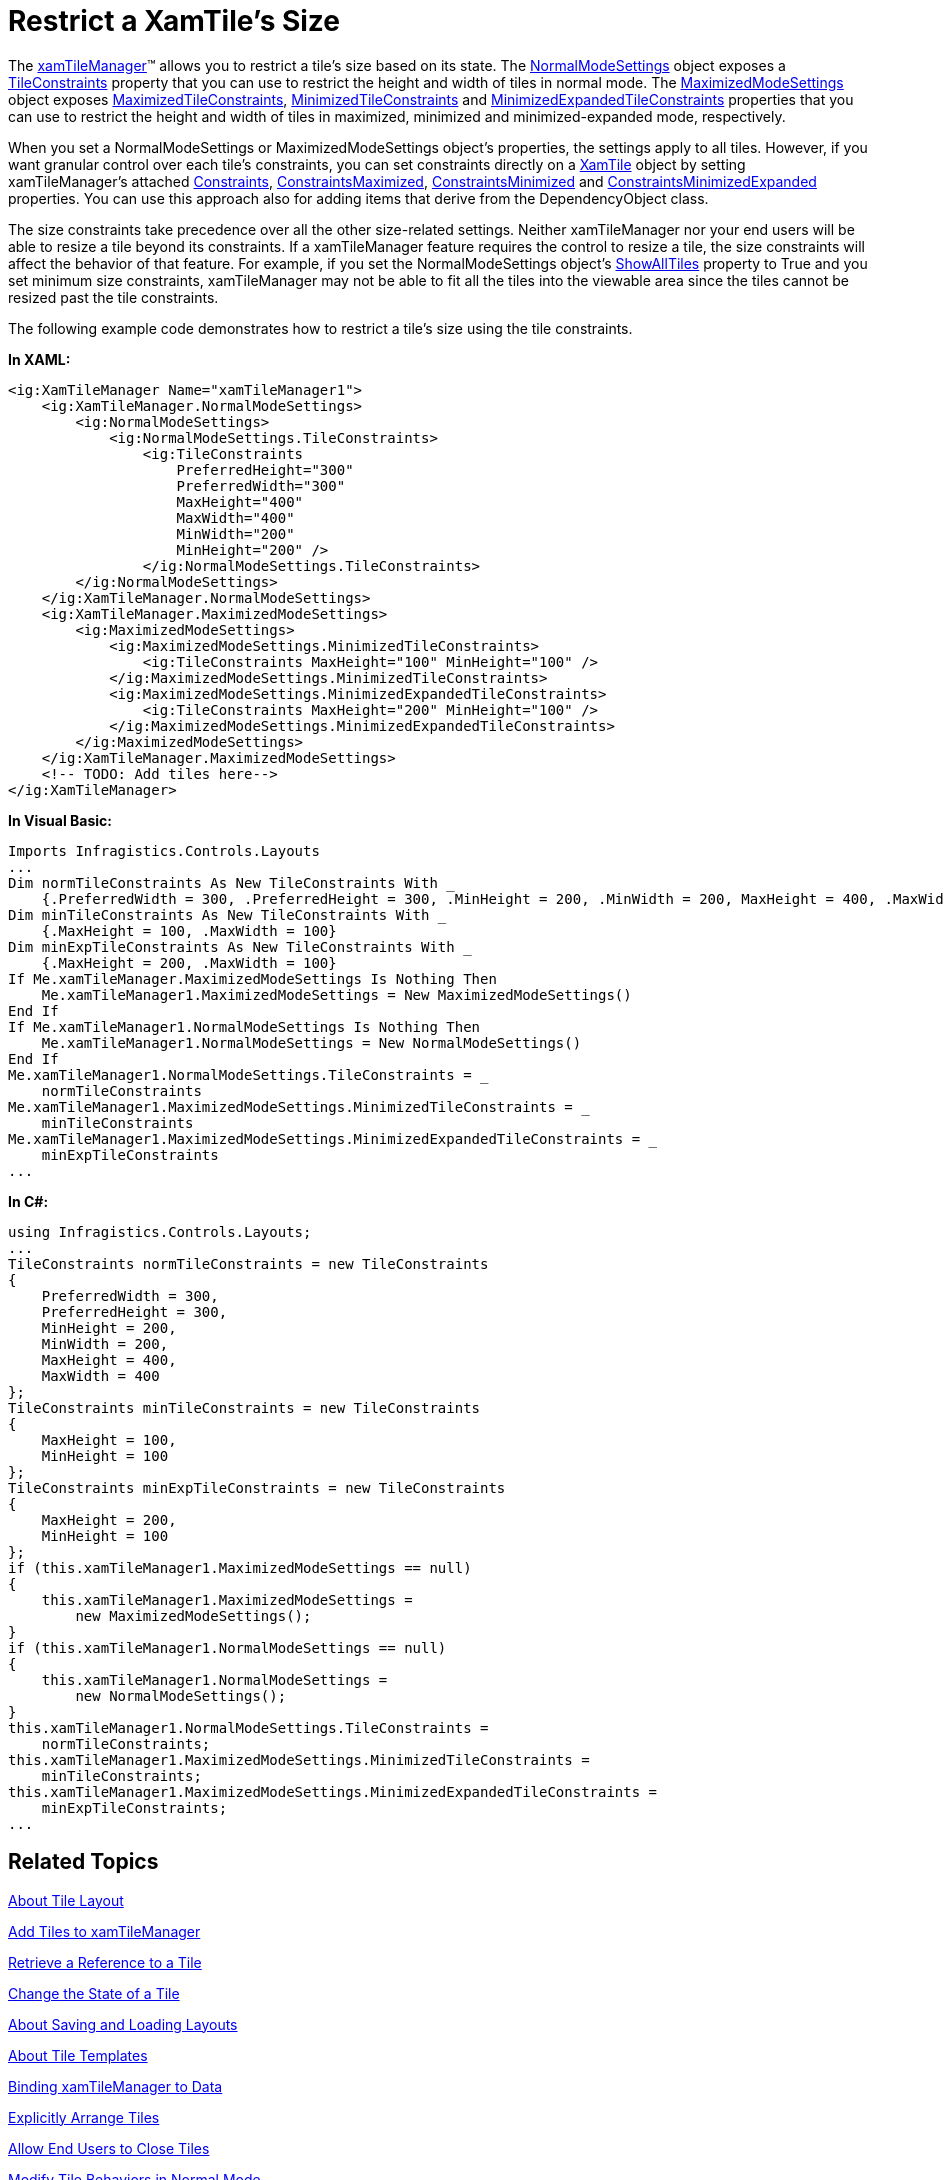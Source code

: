 ﻿////

|metadata|
{
    "name": "xamtilemanager-restrict-a-tiles-size",
    "controlName": ["xamTileManager"],
    "tags": ["How Do I"],
    "guid": "2e0d94bd-bcc2-43b3-bada-d2cd7849de35",  
    "buildFlags": [],
    "createdOn": "2016-05-25T18:21:59.6883717Z"
}
|metadata|
////

= Restrict a XamTile's Size

The link:{ApiPlatform}controls.layouts.xamtilemanager{ApiVersion}~infragistics.controls.layouts.xamtilemanager.html[xamTileManager]™ allows you to restrict a tile's size based on its state. The link:{ApiPlatform}controls.layouts.xamtilemanager{ApiVersion}~infragistics.controls.layouts.normalmodesettings.html[NormalModeSettings] object exposes a link:{ApiPlatform}controls.layouts.xamtilemanager{ApiVersion}~infragistics.controls.layouts.normalmodesettings~tileconstraints.html[TileConstraints] property that you can use to restrict the height and width of tiles in normal mode. The link:{ApiPlatform}controls.layouts.xamtilemanager{ApiVersion}~infragistics.controls.layouts.maximizedmodesettings.html[MaximizedModeSettings] object exposes link:{ApiPlatform}controls.layouts.xamtilemanager{ApiVersion}~infragistics.controls.layouts.maximizedmodesettings~maximizedtileconstraints.html[MaximizedTileConstraints], link:{ApiPlatform}controls.layouts.xamtilemanager{ApiVersion}~infragistics.controls.layouts.maximizedmodesettings~minimizedtileconstraints.html[MinimizedTileConstraints] and link:{ApiPlatform}controls.layouts.xamtilemanager{ApiVersion}~infragistics.controls.layouts.maximizedmodesettings~minimizedexpandedtileconstraints.html[MinimizedExpandedTileConstraints] properties that you can use to restrict the height and width of tiles in maximized, minimized and minimized-expanded mode, respectively.

When you set a NormalModeSettings or MaximizedModeSettings object's properties, the settings apply to all tiles. However, if you want granular control over each tile's constraints, you can set constraints directly on a link:{ApiPlatform}controls.layouts.xamtilemanager{ApiVersion}~infragistics.controls.layouts.xamtile.html[XamTile] object by setting xamTileManager's attached link:{ApiPlatform}controls.layouts.xamtilemanager{ApiVersion}~infragistics.controls.layouts.xamtilemanager~constraintsproperty.html[Constraints], link:{ApiPlatform}controls.layouts.xamtilemanager{ApiVersion}~infragistics.controls.layouts.xamtilemanager~constraintsmaximizedproperty.html[ConstraintsMaximized], link:{ApiPlatform}controls.layouts.xamtilemanager{ApiVersion}~infragistics.controls.layouts.xamtilemanager~constraintsminimizedproperty.html[ConstraintsMinimized] and link:{ApiPlatform}controls.layouts.xamtilemanager{ApiVersion}~infragistics.controls.layouts.xamtilemanager~constraintsminimizedexpandedproperty.html[ConstraintsMinimizedExpanded] properties. You can use this approach also for adding items that derive from the DependencyObject class.

The size constraints take precedence over all the other size-related settings. Neither xamTileManager nor your end users will be able to resize a tile beyond its constraints. If a xamTileManager feature requires the control to resize a tile, the size constraints will affect the behavior of that feature. For example, if you set the NormalModeSettings object's link:{ApiPlatform}controls.layouts.xamtilemanager{ApiVersion}~infragistics.controls.layouts.normalmodesettings~showalltiles.html[ShowAllTiles] property to True and you set minimum size constraints, xamTileManager may not be able to fit all the tiles into the viewable area since the tiles cannot be resized past the tile constraints.

The following example code demonstrates how to restrict a tile's size using the tile constraints.

*In XAML:*

----
<ig:XamTileManager Name="xamTileManager1">
    <ig:XamTileManager.NormalModeSettings>
        <ig:NormalModeSettings>
            <ig:NormalModeSettings.TileConstraints>
                <ig:TileConstraints 
                    PreferredHeight="300" 
                    PreferredWidth="300" 
                    MaxHeight="400" 
                    MaxWidth="400" 
                    MinWidth="200" 
                    MinHeight="200" />
                </ig:NormalModeSettings.TileConstraints>
        </ig:NormalModeSettings>
    </ig:XamTileManager.NormalModeSettings>
    <ig:XamTileManager.MaximizedModeSettings>
        <ig:MaximizedModeSettings>
            <ig:MaximizedModeSettings.MinimizedTileConstraints>
                <ig:TileConstraints MaxHeight="100" MinHeight="100" />
            </ig:MaximizedModeSettings.MinimizedTileConstraints>
            <ig:MaximizedModeSettings.MinimizedExpandedTileConstraints>
                <ig:TileConstraints MaxHeight="200" MinHeight="100" />
            </ig:MaximizedModeSettings.MinimizedExpandedTileConstraints>
        </ig:MaximizedModeSettings>
    </ig:XamTileManager.MaximizedModeSettings>
    <!-- TODO: Add tiles here-->
</ig:XamTileManager>
----

*In Visual Basic:*

----
Imports Infragistics.Controls.Layouts
...
Dim normTileConstraints As New TileConstraints With _
    {.PreferredWidth = 300, .PreferredHeight = 300, .MinHeight = 200, .MinWidth = 200, MaxHeight = 400, .MaxWidth = 400}
Dim minTileConstraints As New TileConstraints With _
    {.MaxHeight = 100, .MaxWidth = 100}
Dim minExpTileConstraints As New TileConstraints With _
    {.MaxHeight = 200, .MaxWidth = 100}
If Me.xamTileManager.MaximizedModeSettings Is Nothing Then
    Me.xamTileManager1.MaximizedModeSettings = New MaximizedModeSettings()
End If
If Me.xamTileManager1.NormalModeSettings Is Nothing Then
    Me.xamTileManager1.NormalModeSettings = New NormalModeSettings()
End If
Me.xamTileManager1.NormalModeSettings.TileConstraints = _
    normTileConstraints
Me.xamTileManager1.MaximizedModeSettings.MinimizedTileConstraints = _
    minTileConstraints
Me.xamTileManager1.MaximizedModeSettings.MinimizedExpandedTileConstraints = _
    minExpTileConstraints
...
----

*In C#:*

----
using Infragistics.Controls.Layouts;
...
TileConstraints normTileConstraints = new TileConstraints
{
    PreferredWidth = 300,
    PreferredHeight = 300,
    MinHeight = 200,
    MinWidth = 200,
    MaxHeight = 400,
    MaxWidth = 400
};
TileConstraints minTileConstraints = new TileConstraints
{
    MaxHeight = 100,
    MinHeight = 100
};
TileConstraints minExpTileConstraints = new TileConstraints
{
    MaxHeight = 200,
    MinHeight = 100
};
if (this.xamTileManager1.MaximizedModeSettings == null)
{
    this.xamTileManager1.MaximizedModeSettings =
        new MaximizedModeSettings();
}
if (this.xamTileManager1.NormalModeSettings == null)
{
    this.xamTileManager1.NormalModeSettings =
        new NormalModeSettings();
}
this.xamTileManager1.NormalModeSettings.TileConstraints =
    normTileConstraints;
this.xamTileManager1.MaximizedModeSettings.MinimizedTileConstraints =
    minTileConstraints;
this.xamTileManager1.MaximizedModeSettings.MinimizedExpandedTileConstraints =
    minExpTileConstraints;
...
----

== Related Topics

link:xamtilemanager-about-tile-layout.html[About Tile Layout]

link:xamtilemanager-add-tiles-to-xamtilemanager.html[Add Tiles to xamTileManager]

link:xamtilemanager-retrieve-a-reference-to-a-tile.html[Retrieve a Reference to a Tile]

link:xamtilemanager-change-the-state-of-a-tile.html[Change the State of a Tile]

link:xamtilemanager-about-saving-and-loading-layouts.html[About Saving and Loading Layouts]

link:xamtilemanager-about-tile-templates.html[About Tile Templates]

link:xamtilemanager-binding-xamtilemanager-to-data.html[Binding xamTileManager to Data]

link:xamtilemanager-explicitly-arrange-tiles.html[Explicitly Arrange Tiles]

link:xamtilemanager-allow-end-users-to-close-tiles.html[Allow End Users to Close Tiles]

link:xamtilemanager-modify-tile-behaviors-in-normal-mode.html[Modify Tile Behaviors in Normal Mode]

link:xamtilemanager-modify-tile-behaviors-in-maximized-mode.html[Modify Tile Behaviors in Maximized Mode]

link:xamtilemanager-about-animations.html[About Animations]